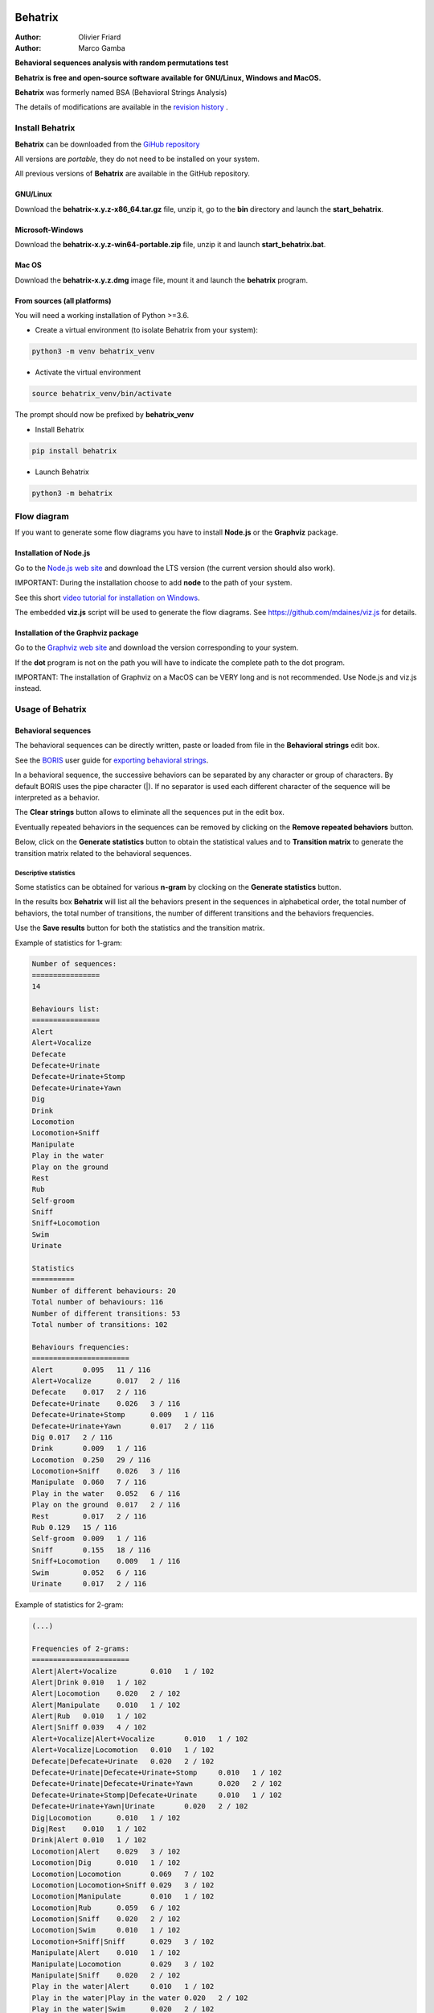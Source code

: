 .. image:: behatrix/icons/behatrix_128px.png
   :alt: Behatrix logo




============================================================================================================================================
Behatrix
============================================================================================================================================

:Author: Olivier Friard
:Author: Marco Gamba


**Behavioral sequences analysis with random permutations test**


**Behatrix is free and open-source software available for GNU/Linux, Windows and MacOS.**


**Behatrix** was formerly named BSA (Behavioral Strings Analysis)


The details of modifications are available in the `revision history <https://github.com/olivierfriard/behatrix/wiki/revision-history>`_ .



Install Behatrix
============================================================================================================================================

**Behatrix** can be downloaded from the `GiHub repository <https://github.com/olivierfriard/behatrix/releases>`_

All versions are *portable*, they do not need to be installed on your system.

All previous versions of **Behatrix** are available in the GitHub repository.



GNU/Linux
--------------------------------------------------------------------------------------------------------------------------------------------


Download the **behatrix-x.y.z-x86_64.tar.gz** file, unzip it, go to the **bin** directory and launch the **start_behatrix**.


Microsoft-Windows
------------------------------------------------------------------------------------------------------------------------

Download the **behatrix-x.y.z-win64-portable.zip** file, unzip it and launch **start_behatrix.bat**.


Mac OS
------------------------------------------------------------------------------------------------------------------------

Download the **behatrix-x.y.z.dmg** image file, mount it and launch the **behatrix** program.


From sources (all platforms)
------------------------------------------------------------------------------------------------------------------------

You will need a working installation of Python >=3.6.

* Create a virtual environment (to isolate Behatrix from your system):


.. code-block:: bash

   python3 -m venv behatrix_venv


* Activate the virtual environment

.. code-block:: bash

   source behatrix_venv/bin/activate


The prompt should now be prefixed by **behatrix_venv**


* Install Behatrix


.. code-block:: bash

   pip install behatrix


* Launch Behatrix


.. code-block:: bash

   python3 -m behatrix



Flow diagram
========================================================================================================================

If you want to generate some flow diagrams you have to install **Node.js** or the **Graphviz** package.

Installation of Node.js
------------------------------------------------------------------

Go to the `Node.js web site <https://nodejs.org/>`_ and download the LTS version (the current version should also work).

IMPORTANT: During the installation choose to add **node** to the path of your system.

See this short `video tutorial for installation on Windows <https://www.youtube.com/watch?v=Tucg8yt6Yic>`_.

The embedded **viz.js** script will be used to generate the flow diagrams.
See https://github.com/mdaines/viz.js for details.


Installation of the Graphviz package
------------------------------------------------------------------

Go to the `Graphviz web site <https://graphviz.org/download/>`_ and download the version corresponding to your system.

If the **dot** program is not on the path you will have to indicate the complete path to the dot program.

IMPORTANT: The installation of Graphviz on a MacOS can be VERY long and is not recommended. Use Node.js and viz.js instead.



Usage of Behatrix
========================================================================================================================


Behavioral sequences
------------------------------------------------------------------------------------------------------------------------

.. image:: docs/screenshots/main_window.png
   :alt: Behavioral sequences

The behavioral sequences can be directly written, paste or loaded from file in the **Behavioral strings** edit box.

See the `BORIS <http://www.boris.unito.it/>`_ user guide for 
`exporting behavioral strings <https://boris.readthedocs.io/en/latest/#export-events-as-behavioral-strings>`_.


.. image:: docs/screenshots/behavioral_strings.png
   :alt: behavioral_strings


In a behavioral sequence, the successive behaviors can be separated by any character or group of characters.
By default BORIS uses the pipe character (|). If no separator is used each different character of the sequence will be interpreted as a behavior.

The **Clear strings** button allows to eliminate all the sequences put in the edit box.

Eventually repeated behaviors in the sequences can be removed by clicking on the **Remove repeated behaviors** button.

Below, click on the **Generate statistics** button to obtain the statistical values and to **Transition matrix** to generate
the transition matrix related to the behavioral sequences.





Descriptive statistics
........................................................................................................................
Some statistics can be obtained for various **n-gram** by clocking on the **Generate statistics** button.

In the results box **Behatrix** will list all the behaviors present in the sequences in alphabetical order,
the total number of behaviors, the total number of transitions, the number of different transitions and
the behaviors frequencies.

Use the **Save results** button for both the statistics and the transition matrix.


Example of statistics for 1-gram:


.. code-block:: text

    Number of sequences:
    ================
    14

    Behaviours list:
    ================
    Alert
    Alert+Vocalize
    Defecate
    Defecate+Urinate
    Defecate+Urinate+Stomp
    Defecate+Urinate+Yawn
    Dig
    Drink
    Locomotion
    Locomotion+Sniff
    Manipulate
    Play in the water
    Play on the ground
    Rest
    Rub
    Self-groom
    Sniff
    Sniff+Locomotion
    Swim
    Urinate

    Statistics
    ==========
    Number of different behaviours: 20
    Total number of behaviours: 116
    Number of different transitions: 53
    Total number of transitions: 102

    Behaviours frequencies:
    =======================
    Alert	0.095	11 / 116
    Alert+Vocalize	0.017	2 / 116
    Defecate	0.017	2 / 116
    Defecate+Urinate	0.026	3 / 116
    Defecate+Urinate+Stomp	0.009	1 / 116
    Defecate+Urinate+Yawn	0.017	2 / 116
    Dig	0.017	2 / 116
    Drink	0.009	1 / 116
    Locomotion	0.250	29 / 116
    Locomotion+Sniff	0.026	3 / 116
    Manipulate	0.060	7 / 116
    Play in the water	0.052	6 / 116
    Play on the ground	0.017	2 / 116
    Rest	0.017	2 / 116
    Rub	0.129	15 / 116
    Self-groom	0.009	1 / 116
    Sniff	0.155	18 / 116
    Sniff+Locomotion	0.009	1 / 116
    Swim	0.052	6 / 116
    Urinate	0.017	2 / 116



Example of statistics for 2-gram:

.. code-block:: text

    (...)

    Frequencies of 2-grams:
    =======================
    Alert|Alert+Vocalize	0.010	1 / 102
    Alert|Drink	0.010	1 / 102
    Alert|Locomotion	0.020	2 / 102
    Alert|Manipulate	0.010	1 / 102
    Alert|Rub	0.010	1 / 102
    Alert|Sniff	0.039	4 / 102
    Alert+Vocalize|Alert+Vocalize	0.010	1 / 102
    Alert+Vocalize|Locomotion	0.010	1 / 102
    Defecate|Defecate+Urinate	0.020	2 / 102
    Defecate+Urinate|Defecate+Urinate+Stomp	0.010	1 / 102
    Defecate+Urinate|Defecate+Urinate+Yawn	0.020	2 / 102
    Defecate+Urinate+Stomp|Defecate+Urinate	0.010	1 / 102
    Defecate+Urinate+Yawn|Urinate	0.020	2 / 102
    Dig|Locomotion	0.010	1 / 102
    Dig|Rest	0.010	1 / 102
    Drink|Alert	0.010	1 / 102
    Locomotion|Alert	0.029	3 / 102
    Locomotion|Dig	0.010	1 / 102
    Locomotion|Locomotion	0.069	7 / 102
    Locomotion|Locomotion+Sniff	0.029	3 / 102
    Locomotion|Manipulate	0.010	1 / 102
    Locomotion|Rub	0.059	6 / 102
    Locomotion|Sniff	0.020	2 / 102
    Locomotion|Swim	0.010	1 / 102
    Locomotion+Sniff|Sniff	0.029	3 / 102
    Manipulate|Alert	0.010	1 / 102
    Manipulate|Locomotion	0.029	3 / 102
    Manipulate|Sniff	0.020	2 / 102
    Play in the water|Alert	0.010	1 / 102
    Play in the water|Play in the water	0.020	2 / 102
    Play in the water|Swim	0.020	2 / 102
    Play on the ground|Locomotion	0.010	1 / 102
    Play on the ground|Manipulate	0.010	1 / 102
    Rest|Locomotion	0.010	1 / 102
    Rest|Rub	0.010	1 / 102
    Rub|Alert	0.020	2 / 102
    Rub|Locomotion	0.069	7 / 102
    Rub|Manipulate	0.010	1 / 102
    Rub|Rest	0.010	1 / 102
    Rub|Sniff	0.029	3 / 102
    Self-groom|Sniff	0.010	1 / 102
    Sniff|Alert	0.029	3 / 102
    Sniff|Defecate	0.020	2 / 102
    Sniff|Dig	0.010	1 / 102
    Sniff|Locomotion	0.010	1 / 102
    Sniff|Manipulate	0.020	2 / 102
    Sniff|Rub	0.049	5 / 102
    Sniff|Sniff	0.049	5 / 102
    Sniff|Sniff+Locomotion	0.010	1 / 102
    Sniff+Locomotion|Sniff	0.010	1 / 102
    Swim|Play in the water	0.039	4 / 102
    Swim|Swim	0.010	1 / 102
    Urinate|Locomotion	0.020	2 / 102




Observed transition matrix
........................................................................................................................

Example of observed transition matrix:

.. code-block:: text

    Alert	Defecate	Dig	Drink	Locomotion	Manipulate	Play in the water	Play on the ground	Rest	Rub	Self-groom	Sniff	Swim	Urinate	Vocalize	Yawn
    Alert	0	0	0	1	3	1	0	0	0	1	0	4	0	0	1	0
    Defecate	0	1	0	0	0	0	0	0	0	0	0	0	0	1	0	2
    Dig	0	0	0	0	1	0	0	0	1	0	0	0	0	0	0	0
    Drink	1	0	0	0	0	0	0	0	0	0	0	0	0	0	0	0
    Locomotion	3	0	1	0	8	1	0	0	0	6	0	5	1	0	0	0
    Manipulate	1	0	0	0	3	0	0	0	0	0	0	2	0	0	0	0
    Play in the water	1	0	0	0	0	0	2	0	0	0	0	0	2	0	0	0
    Play on the ground	0	0	0	0	1	1	0	0	0	0	0	0	0	0	0	0
    Rest	0	0	0	0	1	0	0	0	0	1	0	0	0	0	0	0
    Rub	2	0	0	0	7	1	0	0	1	0	0	3	0	0	0	0
    Self-groom	0	0	0	0	0	0	0	0	0	0	0	1	0	0	0	0
    Sniff	3	2	1	0	2	2	0	0	0	5	0	1	0	0	0	0
    Swim	0	0	0	0	0	0	4	0	0	0	0	0	1	0	0	0
    Urinate	0	1	0	0	2	0	0	0	0	0	0	0	0	0	0	0
    Vocalize	1	0	0	0	0	0	0	0	0	0	0	0	0	0	0	0
    Yawn	0	0	0	0	0	0	0	0	0	0	0	0	0	2	0	0



Flow diagram
------------------------------------------------------------------------------------------------------------------------


Click the **Generate GraphViz script** button to obtain the script then click the **Generate flow diagram** button to visualize the flow diagram.

.. image:: docs/screenshots/flow_diagram.png
   :alt: flow diagram





Permutations test
------------------------------------------------------------------------------------------------------------------------

.. image:: docs/screenshots/permutations_test.png
   :alt: Permutations test

From version 0.9.1 the binary version for Microsoft-Windows can use the multiprocessing module, the permutations test is
able to use many cores.



Permutations test with exclusions
........................................................................................................................
Some transitions can be excluded from the permutations test:

.. image:: docs/screenshots/permutations_test_with_exclusions.png
   :alt: Permutations test








Behavioral sequences distances
------------------------------------------------------------------------------------------------------------------------


Levenshtein distances
........................................................................................................................


to be finished...


Needleman-Wunsch identities
........................................................................................................................

to be finished...










Usage of command line utility
------------------------------------------------------------------------------------------------------------------------

.. code-block:: text


    usage:
    python3 -m behatrix [options]

    Behatrix command line utility

    optional arguments:
      -h, --help            show this help message and exit
      -v, --version         Behatrix version
      -s SEQUENCES, --sequences SEQUENCES
                            Path of file containing behavioral sequences
      --separator SEPARATOR
                            Separator of behaviors
      -o OUTPUT, --output OUTPUT
                            Path of output files
      --exclusions EXCLUSIONS
                            Path of file containing exclusions
      --n-random NRANDOM    Number of permutations
      --n-cpu N_CPU         Number of CPU to use for permutations test
      --block-first         block first behavior during permutations test
      --block-last          block last behavior during permutations test
      --no-repetition       exclude repetitions during permutations test
      --n-gram NGRAM        n-gram value
      -q, --quiet           Do not print results on terminal

    See http://www.boris.unito.it/pages/behatrix for details :-)




Example of use
....................

.. code-block:: text

    python3 -m behatrix --strings behav_strings.txt --output behav_strings_results --n_cpu 6 --n_random 10000



Example of behavioral strings file
........................................

Behaviors are separated by the pipe character (|) otherwise each character will be interpreted as a behavior

.. code-block:: text

  Swim|Play in the water|Play in the water
  Swim|Play in the water|Swim|Swim|Play in the water|Swim|Play in the water|Play in the water|Alert|Locomotion|Swim
  Locomotion|Locomotion|Alert|Sniff|Rub|Locomotion
  Locomotion|Alert|Alert+Vocalize|Alert+Vocalize|Locomotion
  Locomotion|Alert|Sniff|Rub|Rest|Locomotion|Locomotion|Locomotion|Locomotion+Sniff|Sniff|Alert|Drink|Alert
  Sniff|Manipulate|Locomotion|Locomotion|Locomotion|Locomotion|Rub|Alert|Sniff|Alert|Manipulate|Locomotion
  Manipulate
  Play on the ground|Manipulate|Locomotion
  Rub|Locomotion|Sniff|Alert|Rub|Locomotion|Rub|Locomotion|Rub|Alert|Locomotion|Rub|Sniff|Rub|Sniff|Dig|Rest|Rub|Locomotion|Rub
  Rub|Manipulate|Sniff|Rub|Sniff|Rub|Locomotion|Rub|Locomotion
  Play on the ground|Locomotion
  Locomotion|Manipulate|Alert|Sniff|Sniff+Locomotion|Sniff|Manipulate|Sniff
  Self-groom|Sniff|Locomotion|Locomotion+Sniff|Sniff|Defecate|Defecate+Urinate|Defecate+Urinate+Yawn|Urinate|Locomotion|Locomotion+Sniff|Sniff
  Sniff|Sniff|Defecate|Defecate+Urinate|Defecate+Urinate+Stomp|Defecate+Urinate|Defecate+Urinate+Yawn|Urinate|Locomotion|Dig|Locomotion
  Play on the ground
  Locomotion|Sniff|Locomotion|Locomotion+Sniff|Sniff|Locomotion|Locomotion|Rub|Sniff
  Rub|Sniff|Rub|Locomotion
  Alert|Alert+Vocalize|Alert+Vocalize|Rub|Rub+Vocalize|Rub+Vocalize|Vocalize|Alert|Alert+Vocalize|Alert+Vocalize|Alert+Vocalize|Rub|Alert|Rub|Alert|Self-groom|Alert|Rub|Locomotion|Locomotion
  Locomotion|Alert|Locomotion|Alert|Locomotion|Locomotion|Locomotion|Locomotion+Sniff|Locomotion|Alert|Locomotion|Rub|Alert|Rub|Alert|Rub|Alert|Rub|Allogroom|Rub|Alert|Rub|Alert|Rub|Alert|Locomotion
  Alert|Alert+Vocalize|Alert+Vocalize|Alert+Vocalize|Rub|Self-groom|Alert|Alert+Vocalize|Rub|Locomotion|Alert|Locomotion|Alert|Locomotion
  Sniff|Alert|Locomotion
  Locomotion|Alert|Rub|Self-groom|Alert|Self-groom|Rub|Self-groom|Alert|Rub|Alert|Rub
  Rub|Sniff|Alert|Sniff|Alert|Rub|Sniff|Rub|Alert|Locomotion
  Rub|Alert|Rub|Sniff|Rub
  Rub|Rub|Sniff
  Locomotion|Manipulate|Alert|Locomotion|Manipulate|Tear|Manipulate|Tear
  Self-groom|Locomotion|Self-groom|Alert|Self-groom|Alert|Locomotion
  Alert|Locomotion|Locomotion+Sniff|Sniff|Manipulate|Locomotion|Locomotion+Sniff|Sniff|Manipulate|Sniff|Sniff+Locomotion|Sniff|Manipulate|Locomotion|Manipulate
  Locomotion|Alert|Locomotion|Alert|Locomotion
  Swim|Swim|Locomotion|Locomotion+Sniff|Locomotion|Locomotion+Sniff|Sniff|Sniff|Swim|Locomotion|Locomotion|Locomotion|Swim|Alert|Swim|Swim|Alert|Eat|Alert|Swim|Alert|Sniff|Eat|Dig|Eat|Locomotion|Dig|Eat|Swim|Alert|Sniff|Alert|Sniff|Dig|Eat|Dig|Eat|Dig|Sniff|Dig|Alert|Dig|Alert|Locomotion
  Sniff|Eat|Sniff|Dig|Eat|Dig|Swim



Legal
=====

Copyright 2017-2020 Olivier Friard

**Behatrix** is free software; you can redistribute it and/or modify
it under the terms of the GNU General Public License as published by
the Free Software Foundation; either version 2, or any later version.

**Behatrix** is distributed in the hope that it will be useful,
but WITHOUT ANY WARRANTY; without even the implied warranty of
MERCHANTABILITY or FITNESS FOR A PARTICULAR PURPOSE.  See the
`GNU General Public License <http://www.gnu.org/copyleft/gpl.html>`_ for more details.


